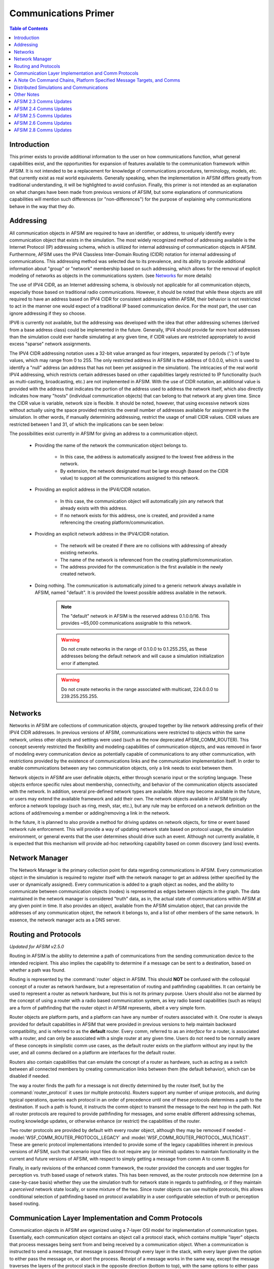 .. ****************************************************************************
.. CUI
..
.. The Advanced Framework for Simulation, Integration, and Modeling (AFSIM)
..
.. The use, dissemination or disclosure of data in this file is subject to
.. limitation or restriction. See accompanying README and LICENSE for details.
.. ****************************************************************************

Communications Primer
---------------------

.. contents:: Table of Contents
   :local:
   :depth: 3

Introduction
============

This primer exists to provide additional information to the user on how communications function, what general capabilities exist, and the opportunities for expansion of features available to the communication framework within AFSIM. It is not intended to be a replacement for knowledge of communications procedures, terminology, models, etc. that currently exist as real world equivalents. Generally speaking, when the implementation in AFSIM differs greatly from traditional understanding, it will be highlighted to avoid confusion. Finally, this primer is not intended as an explanation on what changes have been made from previous versions of AFSIM, but some explanations of communications capabilities will mention such differences (or "non-differences") for the purpose of explaining why communications behave in the way that they do.

Addressing
==========

All communication objects in AFSIM are required to have an identifier, or address, to uniquely identify every communication object that exists in the simulation. The most widely recognized method of addressing available is the Internet Protocol (IP) addressing schema, which is utilized for internal addressing of communication objects in AFSIM. Furthermore, AFSIM uses the IPV4 Classless Inter-Domain Routing (CIDR) notation for internal addressing of communications. This addressing method was selected due to its prevalence, and its ability to provide additional information about "group" or "network" membership based on such addressing, which allows for the removal of explicit modeling of networks as objects in the communications system. (see Networks_ for more details)

The use of IPV4 CIDR, as an Internet addressing schema, is obviously not applicable for all communication objects, especially those based on traditional radio communications. However, it should be noted that while these objects are still required to have an address based on IPV4 CIDR for consistent addressing within AFSIM, their behavior is not restricted to act in the manner one would expect of a traditional IP based communication device. For the most part, the user can ignore addressing if they so choose.

IPV6 is currently not available, but the addressing was developed with the idea that other addressing schemes (derived from a base address class) could be implemented in the future. Generally, IPV4 should provide far more host addresses than the simulation could ever handle simulating at any given time, if CIDR values are restricted appropriately to avoid excess "sparse" network assignments.

The IPV4 CIDR addressing notation uses a 32-bit value arranged as four integers, separated by periods ('.') of byte values, which may range from 0 to 255. The only restricted address in AFSIM is the address of 0.0.0.0, which is used to identify a "null" address (an address that has not been yet assigned in the simulation). The intricacies of the real world IPV4 addressing, which restricts certain addresses based on other capabilities largely restricted to IP functionality (such as multi-casting, broadcasting, etc.) are not implemented in AFSIM. With the use of CIDR notation, an additional value is provided with the address that indicates the portion of the address used to address the network itself, which also directly indicates how many "hosts" (individual communication objects) that can belong to that network at any given time. Since the CIDR value is variable, network size is flexible.  It should be noted, however, that using excessive network sizes without actually using the space provided restricts the overall number of addresses available for assignment in the simulation. In other words, if manually determining addressing, restrict the usage of small CIDR values. CIDR values are restricted between 1 and 31, of which the implications can be seen below:

.. image:: ../images/CIDR.JPG

The possibilities exist currently in AFSIM for giving an address to a communication object.

   * Providing the name of the network the communication object belongs to.

      * In this case, the address is automatically assigned to the lowest free address in the network.
      * By extension, the network designated must be large enough (based on the CIDR value) to support all the communications assigned to this network.

   * Providing an explicit address in the IPV4/CIDR notation.

      * In this case, the communication object will automatically join any network that already exists with this address.
      * If no network exists for this address, one is created, and provided a name referencing the creating platform/communication.

   * Providing an explicit network address in the IPV4/CIDR notation.

      * The network will be created if there are no collisions with addressing of already existing networks.
      * The name of the network is referenced from the creating platform/communication.
      * The address provided for the communication is the first available in the newly created network.

   * Doing nothing. The communication is automatically joined to a generic network always available in AFSIM, named "default". It is provided the lowest possible address available in the network.

      .. note:: The "default" network in AFSIM is the reserved address 0.1.0.0/16. This provides ~65,000 communications assignable to this network.

      .. warning:: Do not create networks in the range of 0.1.0.0 to 0.1.255.255, as these addresses belong the default network and will cause a simulation initialization error if attempted.
      .. warning:: Do not create networks in the range associated with multicast, 224.0.0.0 to 239.255.255.255.

Networks
========

Networks in AFSIM are collections of communication objects, grouped together by like network addressing prefix of their IPV4 CIDR addresses. In previous versions of AFSIM, communications were restricted to objects within the same network, unless other objects and settings were used (such as the now deprecated AFSIM_COMM_ROUTER). This concept severely restricted the flexibility and modeling capabilities of communication objects, and was removed in favor of modeling every communication device as potentially capable of communications to any other communication, with restrictions provided by the existence of communications links and the communication implementation itself. In order to enable communications between any two communication objects, only a link needs to exist between them.

Network objects in AFSIM are user definable objects, either through scenario input or the scripting language. These objects enforce specific rules about membership, connectivity, and behavior of the communication objects associated with the network. In addition, several pre-defined network types are available. More may become available in the future, or users may extend the available framework and add their own. The network objects available in AFSIM typically enforce a network topology (such as ring, mesh, star, etc.), but any rule may be enforced on a network definition on the actions of add/removing a member or adding/removing a link in the network.

In the future, it is planned to also provide a method for driving updates on network objects, for time or event based network rule enforcement. This will provide a way of updating network state based on protocol usage, the simulation environment, or general events that the user determines should drive such an event. Although not currently available, it is expected that this mechanism will provide ad-hoc networking capability based on comm discovery (and loss) events.

Network Manager
===============

The Network Manager is the primary collection point for data regarding communications in AFSIM. Every communication object in the simulation is required to register itself with the network manager to get an address (either specified by the user or dynamically assigned). Every communication is added to a graph object as nodes, and the ability to communicate between communication objects (nodes) is represented as edges between objects in the graph. The data maintained in the network manager is considered "truth" data, as in, the actual state of communications within AFSIM at any given point in time. It also provides an object, available from the AFSIM simulation object, that can provide the addresses of any communication object, the network it belongs to, and a list of other members of the same network. In essence, the network manager acts as a DNS server.

Routing and Protocols
=====================

*Updated for AFSIM v2.5.0*

Routing in AFSIM is the ability to determine a path of communications from the sending communication device to the intended recipient. This also implies the capability to determine if a message can be sent to a destination,
based on whether a path was found.

Routing is represented by the :command:`router` object in AFSIM. This should **NOT** be confused with the colloquial concept of a router as network hardware, but a representation of routing and pathfinding capabilities.
It can certainly be used to represent a router as network hardware, but this is not its primary purpose. Users should also not be alarmed by the concept of using a router with a radio based communication system, as
key radio based capabilities (such as relays) are a form of pathfinding that the router object in AFSIM represents, albeit a very simple form.

Router objects are platform parts, and a platform can have any number of routers associated with it. One router is always provided for default capabilities in AFSIM that were provided in previous versions to help
maintain backward compatibility, and is referred to as the **default** router. Every comm, referred to as an *interface* for a router, is associated with a router, and can only be associated with a single router at any
given time. Users do not need to be normally aware of these concepts in simplistic comm use cases, as the default router exists on the platform without any input by the user, and all comms declared on a platform are interfaces
for the default router.

Routers also contain capabilities that can emulate the concept of a router as hardware, such as acting as a switch between all connected members by creating communication links between them (the default behavior), which can
be disabled if needed.

The way a router finds the path for a message is not directly determined by the router itself, but by the :command:`router_protocol` it uses (or multiple protocols). Routers support any number of unique protocols, and during
typical operations, queries each protocol in an order of precedence until one of these protocols determines a path to the destination. If such a path is found, it instructs the comm object to transmit the message to the next
hop in the path. Not all router protocols are required to provide pathfinding for messages, and some enable different addressing schemas, routing knowledge updates, or otherwise enhance (or restrict) the capabilities of the
router.

Two router protocols are provided by default with every router object, although they may be removed if needed - :model:`WSF_COMM_ROUTER_PROTOCOL_LEGACY` and :model:`WSF_COMM_ROUTER_PROTOCOL_MULTICAST`. These are generic
protocol implementations intended to provide some of the legacy capabilities inherent in previous versions of AFSIM, such that scenario input files do not require any (or minimal) updates to maintain functionality in the
current and future versions of AFSIM, with respect to simply getting a message from comm A to comm B.

Finally, in early revisions of the enhanced comm framework, the router provided the concepts and user toggles for perception vs. truth based usage of network states. This has been removed, as the router protocols now
determine (on a case-by-case basis) whether they use the simulation truth for network state in regards to pathfinding, or if they maintain a *perceived* network state locally, or some mixture of the two. Since router objects
can use multiple protocols, this allows conditional selection of pathfinding based on protocol availability in a user configurable selection of truth or perception based routing.

Communication Layer Implementation and Comm Protocols
=====================================================

Communication objects in AFSIM are organized using a 7-layer OSI model for implementation of communication types. Essentially, each communication object contains an object call a protocol stack, which contains multiple "layer" objects that process messages being sent from and being received by a communication object. When a communication is instructed to send a message, that message is passed through every layer in the stack, with every layer given the option to either pass the message on, or abort the process. Receipt of a message works in the same way, except the message traverses the layers of the protocol stack in the opposite direction (bottom to top), with the same options to either pass the message to a higher layer or abort the receive.

Note that just because this model is used for AFSIM comm objects, do not infer that comm models are only IP based. This is just a logical, flexible, and extensible way to support modeling of comm objects, regardless of
how they function or their intended use, even if EM-based. Nothing prevents end users from still defining their own comm objects using a single layer, or potentially skipping the layer model. It is only provided in
this way to alleviate the cost incurred to make new models, maintain existing ones, and support others that haven't been created yet.

The implications of the layer structure is that each layer may perform operations internal to the communication and/or on the message, and handle message processing in a manner that fits the particular communication implementation. Many communication objects may choose to reuse the same layer implementations, or create their own, as these layers are fully extensible via the AFSIM framework.

Currently, the following layers with basic functionality are provided with AFSIM:

   * The application layer - On sending, determines possible receivers at the destination platform.
   * The transport layer - On sending, attaches the proper transport protocol to the message, so that other communications know how to handle the message.
   * The network layer

      * On sending, uses the router to determine what paths exist to the target recipient, and selects the "best" path (determined by the router's available protocols).
      * On reception, determines if the message is intended for this platform, or is just a hop. If it is just a hop, finds the best path to the target, and forwards the message.

   * The data-link layer - On sending, puts the message in a queue until the communication is physically able to transmit.
   * The physical layer - On sending, determines the timing involved with message transmission, and emits EM (if applicable). Notifies the data-link layer (if applicable) when free to send more messages that are queued. If using reliable communication as a transport protocol and the send fails, notifies the network layer of the send failure (for routing update purposes).

Other layers are provided in the codebase, but are not used in a meaningful way at this time.

Any number or types of layers may be added to a communication implementation, and can be modified to function as necessary. This allows far more detailed implementations to be created, or even potentially a packet level implementation if necessary.

Comms also have a unique component available to them, the comm protocol. Any number of unique comm protocols may be associated with any given comm instantiation in AFSIM.
Comm protocols modify the default behavior of the comm model's layer processing, as the default layer implementations in the comm models provided with AFSIM query the comm protocols in each layer that a message traverses on the comm during typical send/receive operations. As such, comm protocols allow modifications to existing comm models without having to create entirely new models to modify behavior. This decreases the amount of development required to create new comm capabilities, allows them to be used on existing models, and greatly reduces code replication. Currently, only a single comm protocol is predefined for usage in AFSIM, :model:`WSF_COMM_PROTOCOL_IGMP`, which enables multicast group membership by comm interfaces, and allows the reception of multicast messages by the comm object.

A Note On Command Chains, Platform Specified Message Targets, and Comms
=======================================================================

Previous versions of AFSIM used the command chain to structure the communication laydown/network state representation. This is being removed iteratively with updates
to comms in AFSIM. The reasons for doing this are the following:

* It is unrealistic, even if convenient, to assume the communications laydown mirrors the command chain.
* Using the assumption that the command chain represents the communications structure forces assumptions in behavior that prevent higher fidelity modeling, and by extension, experimentation with AFSIM as a tool where communications are an important variable.
* This was a model used by some older simulation frameworks, and replicated initially in AFSIM, to aid in consistent behavior for verification and validation purposes. It now limits the capabilities of AFSIM at a time where effective communications modeling is of increased concern.
* Command chains specify target platforms for reception, not target comms (see below for why this is detrimental)

In addition, the specification of just a target platform for comm messages is generally being removed to the extent possible in AFSIM, for the following reasons:

* A platform can maintain multiple comms. Simply specifying a platform as the recipient of a message doesn't indicate which comm will receive the message.
* Due to the above, selection of the comm that will receive the message on the platform is a matter of assumptive behavior, or worse, random ordering. This is unacceptable due to the requirement that simulations be deterministic and reproducible.
* Not knowing the specific comm interface over which a message is received can lead to difficulty in debugging errors in scenario modeling, such that linkage on the platform may not route incoming messages to their correct part destinations, **OR**:
* Users are forced to replicate internal linkage consistently over all comm interfaces to ensure correct internal platform routing of messages, which then forces the use of unique message types for filtering and added complexity to laydowns.

Distributed Simulations and Communications
==========================================

When using communications in a distributed environment, users need to be aware of certain details to ensure proper functionality.

By default, communication devices can be dynamically addressed in a local simulation context. While how this actually occurs is outside
the scope of this documentation, it should be noted that when users let the simulation assign an address to a communications device without
explicitly defining it, the resulting address is predicated on the availability of any subsequent addressing in the network that the
communications device belongs to on a first-come-first-serve basis, starting for the lowest available address and incrementing to the highest.

This is problematic in the distributed simulation use case, as the ordering of communications devices can be inconsistent from one simulation
instance to another. This likely results in conflicting address assignments, with the obvious implications of incorrect delivery and/or
message loss due to messages arriving at other simulation instances with an address that was correct in the sending simulation instance, but
wrong in the instance it was received in.

Currently, there is no mechanism for ensuring correct and unique address assignments across distributed simulation instances when using
dynamic addressing.

It is highly suggested that users using communications in a distributed use case utilize static addressing for their communications devices.
Static addressing circumvents the issues noted above. Furthermore, dynamic addressing is still viable in a distributed use case as long as
there is the assurance that any communications devices using dynamic addressing belong to a network that only contains members that are
defined and used within the same simulation context locally. As such, users may configure their scenarios to still take advantage of dynamic
addressing, as long as they modify their network laydowns to only contain communications devices defined and managed locally.

Other Notes
===========

Several additional points are important to note with communications in AFSIM.

   #. The communications framework does not pass messages end-to-end (previous AFSIM versions did this in some instances). Sending a message may generate a path with multiple hops. Each communication object in AFSIM receives, processes, and resends these messages until reaching the destination.
   #. By default AFSIM continues assigning objects to a mesh network named "default", with initial linkage already provided.
   #. Platform based sending of messages, in all cases, is removed. This is including any command chain based operations. The new framework's fidelity has increased sufficiently that generalizing a message to be sent to a platform reference assumes there is only one comm on the recipient, which may not be the case. All comm send calls require a sender comm and a receiver comm, in one of many formats. Currently, where these previous methods exist for sending to a platform, all comms available on the sender will send the message, to provide a temporary method of transitioning input files.
   #. Gateways are still available, and any failed message routing will automatically pass on a message to a defined gateway (assuming the user's selected protocols support this). Gateways are defined per communication object, so that any communication may have its own gateway defined. Use of the old "default_gateway" command is no longer supported.

AFSIM 2.3 Comms Updates
=======================

   #. The built-in routers for communication objects in AFSIM provide different timings for message transmission than the previous AFSIM_COMM_ROUTER. The AFSIM_COMM_ROUTER did not provide for any delay in message transmission for messages coming into the platform and subsequently retransmitted from a different communication object. The current routing capability does account for this delay based on the defined transmission specifications of the communication object sending the message to the outbound communication (if using two communications for such an action). The delay can be avoided with using a single communication device reception/transmission on the platform, or by using a local bridged connection with the transmission properties of a reception only communication being set for instantaneous transmission/propagation. In future versions, AFSIM may be able to support routers with multiple comm objects as multiple defined interfaces, to avoid this.
   #. The retransmit_link capability no longer exists, as it was a method for avoiding limitations in the previous architecture that no longer exist.
   #. The relay command no longer exists, as all communication objects have implicit relay capabilities now in AFSIM.
   #. The link_protocol commands are currently removed. They were non-functional in most applications, and may be re-introduced in a future version of AFSIM.
   #. The number_of_channels command is also removed, as a function of the link_protocol command mentioned above.

AFSIM 2.4 Comms Updates
=======================

With the release of AFSIM 2.4, several comm changes were made to allow for additional analysis capabilities. A guide with examples for scenario conversion and comm usage in AFSIM 2.4 is available here: :doc:`AFSIM Comms 2.4 Conversion Guide <comm_2_4_conversion_guide>`.

Platform-based communication is removed and sending of messages is from **comm to comm** only. This also includes all command chain-based operations. The new framework's fidelity has increased sufficiently that generalizing a message to be sent to a platform reference assumes there is only one comm on the recipient, which may not be the case. All comm linkages require a sender comm and a receiver comm, in one of many formats. Currently, where these previous methods exist for sending to a platform, all comms available on the sender will send the message, to provide a temporary method of transitioning input files. However, this will create quite a few extra events for the messages not delivered. It is suggested to make the comm definitions correct.

AFSIM 2.5 Comms Updates
=======================

The major changes for comms in AFSIM 2.5, such as the provision of routers as platform parts/components and router_protocol usage are reflected in the above updates in the routing section.

In addition, it is important to note that the recent provision of the "bridge" input has been removed, as the router now provides this capability inherently.

Any additional changes are noted in the :doc:`change log<../changelog/wsf_2.5>` for AFSIM v2.5.

AFSIM 2.6 Comms Updates
=======================

AFSIM 2.6 introduces :command:`medium` objects. Medium usage provides a method to vary the transmission and propagation
characteristics of a message that is not solely based on the sending object, and removes a long standing shortcoming in
the modeling capabilities of the communications framework. In addition, this update provides the infrastructure for much
higher fidelity physical modeling over various mediums in the future. Finally, this update includes simplistic
multiplexing capabilities now inherent in all comm models, while enabling the modeling of more complex
multiplexing protocols in the future.

Any additional changes are noted in the :doc:`change log<../changelog/wsf_2.6>` for AFSIM v2.6.

This update supports all legacy input.

AFSIM 2.8 Comms Updates
=======================

Previously, because of limitations in the method in which the AFSIM simulation initialized platforms, comms initialization
was required to be deferred until after the typical initialization process, and much of the script interface functionality
for communications was not valid or available for usage with :command:`on_initialize` and :command:`on_initialize2` script
blocks. As of AFSIM 2.8 and the modification of the simulation initialization procedure, script functionality for communications
is available for usage with the :command:`on_initialize2` script block. Most script functionality relating to communications is
still unavailable for usage in the context of :command:`on_initialize`.
